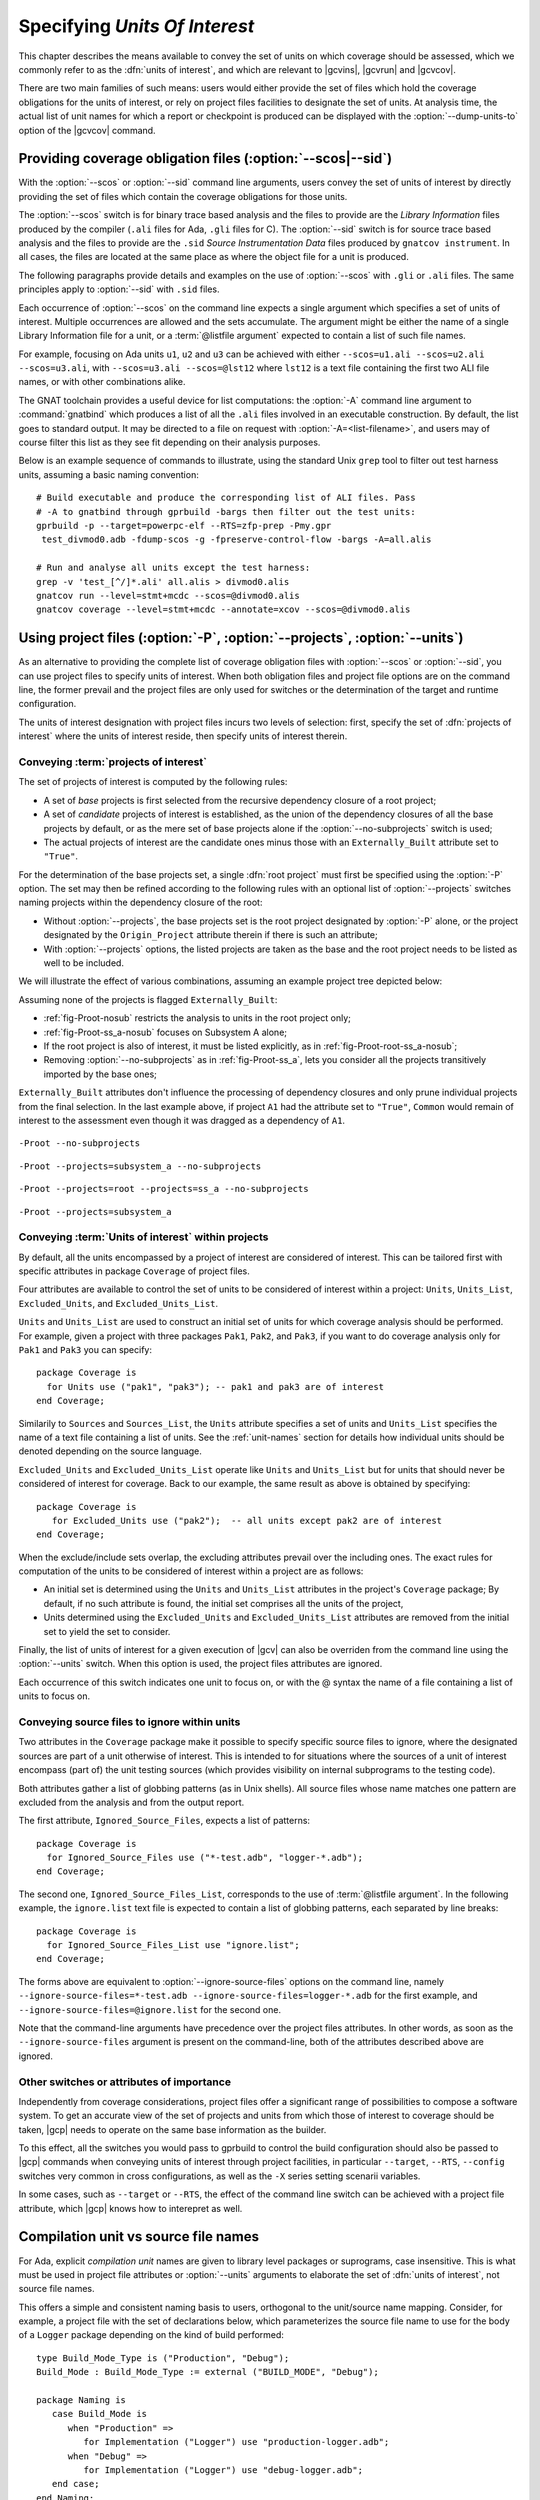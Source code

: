 .. _sunits:

Specifying *Units Of Interest*
==============================

This chapter describes the means available to convey the set of units on which
coverage should be assessed, which we commonly refer to as the :dfn:`units of
interest`, and which are relevant to |gcvins|, |gcvrun| and |gcvcov|.

There are two main families of such means: users would either provide the set
of files which hold the coverage obligations for the units of interest, or
rely on project files facilities to designate the set of units. At analysis
time, the actual list of unit names for which a report or checkpoint is
produced can be displayed with the :option:`--dump-units-to` option of the
|gcvcov| command.

.. _passing_scos:

Providing coverage obligation files (:option:`--scos|--sid`)
------------------------------------------------------------

With the :option:`--scos` or :option:`--sid` command line arguments, users
convey the set of units of interest by directly providing the set of files
which contain the coverage obligations for those units.

The :option:`--scos` switch is for binary trace based analysis and the files
to provide are the *Library Information* files produced by the compiler
(``.ali`` files for Ada, ``.gli`` files for C). The :option:`--sid` switch is
for source trace based analysis and the files to provide are the ``.sid``
*Source Instrumentation Data* files produced by ``gnatcov instrument``. In
all cases, the files are located at the same place as where the object file
for a unit is produced.

The following paragraphs provide details and examples on the use of
:option:`--scos` with ``.gli`` or ``.ali`` files. The same principles apply
to :option:`--sid` with ``.sid`` files.

Each occurrence of :option:`--scos` on the command line expects a single
argument which specifies a set of units of interest. Multiple occurrences are
allowed and the sets accumulate. The argument might be either the name of a
single Library Information file for a unit, or a :term:`@listfile argument`
expected to contain a list of such file names.

For example, focusing on Ada units ``u1``, ``u2`` and ``u3`` can be achieved
with either ``--scos=u1.ali --scos=u2.ali --scos=u3.ali``, with
``--scos=u3.ali --scos=@lst12`` where ``lst12`` is a text file containing the
first two ALI file names, or with other combinations alike.

The GNAT toolchain provides a useful device for list computations: the
:option:`-A` command line argument to :command:`gnatbind` which produces a
list of all the ``.ali`` files involved in an executable construction.  By
default, the list goes to standard output. It may be directed to a file on
request with :option:`-A=<list-filename>`, and users may of course filter this
list as they see fit depending on their analysis purposes.

Below is an example sequence of commands to illustrate, using the standard
Unix ``grep`` tool to filter out test harness units, assuming a basic naming
convention::

    # Build executable and produce the corresponding list of ALI files. Pass
    # -A to gnatbind through gprbuild -bargs then filter out the test units:
    gprbuild -p --target=powerpc-elf --RTS=zfp-prep -Pmy.gpr
     test_divmod0.adb -fdump-scos -g -fpreserve-control-flow -bargs -A=all.alis

    # Run and analyse all units except the test harness:
    grep -v 'test_[^/]*.ali' all.alis > divmod0.alis
    gnatcov run --level=stmt+mcdc --scos=@divmod0.alis
    gnatcov coverage --level=stmt+mcdc --annotate=xcov --scos=@divmod0.alis


.. _passing_gpr:

Using project files (:option:`-P`, :option:`--projects`, :option:`--units`)
---------------------------------------------------------------------------

As an alternative to providing the complete list of coverage obligation files
with :option:`--scos` or :option:`--sid`, you can use project files to specify
units of interest. When both obligation files and project file options are on
the command line, the former prevail and the project files are only used for
switches or the determination of the target and runtime configuration.

The units of interest designation with project files incurs two levels of
selection: first, specify the set of :dfn:`projects of interest` where the
units of interest reside, then specify units of interest therein.

Conveying :term:`projects of interest`
**************************************

The set of projects of interest is computed by the following rules:

- A set of *base* projects is first selected from the recursive
  dependency closure of a root project;

- A set of *candidate* projects of interest is established, as the union of
  the dependency closures of all the base projects by default, or as the mere
  set of base projects alone if the :option:`--no-subprojects` switch is used;

- The actual projects of interest are the candidate ones minus those
  with an ``Externally_Built`` attribute set to ``"True"``.

For the determination of the base projects set, a single :dfn:`root project`
must first be specified using the :option:`-P` option. The set may then be
refined according to the following rules with an optional list of
:option:`--projects` switches naming projects within the dependency closure of
the root:

- Without :option:`--projects`, the base projects set is the root project
  designated by :option:`-P` alone, or the project designated by the
  ``Origin_Project`` attribute therein if there is such an attribute;

- With :option:`--projects` options, the listed projects are taken as the base
  and the root project needs to be listed as well to be included.

We will illustrate the effect of various combinations, assuming an example
project tree depicted below:

.. image:: prjtree.*
  :align: center

Assuming none of the projects is flagged ``Externally_Built``:

- :ref:`fig-Proot-nosub` restricts the analysis to units in the root project
  only;

- :ref:`fig-Proot-ss_a-nosub` focuses on Subsystem A alone;

- If the root project is also of interest, it must be listed explicitly,
  as in :ref:`fig-Proot-root-ss_a-nosub`;

- Removing :option:`--no-subprojects` as in :ref:`fig-Proot-ss_a`, lets you
  consider all the projects transitively imported by the base ones;

``Externally_Built`` attributes don't influence the processing of dependency
closures and only prune individual projects from the final selection. In the
last example above, if project ``A1`` had the attribute set to ``"True"``,
``Common`` would remain of interest to the assessment even though it was
dragged as a dependency of ``A1``.


.. _fig-Proot-nosub:
.. figure:: Proot-nosub.*
  :align: center

  ``-Proot --no-subprojects``

.. _fig-Proot-ss_a-nosub:
.. figure:: Proot-ss_a-nosub.*
  :align: center

  ``-Proot --projects=subsystem_a --no-subprojects``

.. _fig-Proot-root-ss_a-nosub:
.. figure:: Proot-root-ss_a-nosub.*
  :align: center

  ``-Proot --projects=root --projects=ss_a --no-subprojects``

.. _fig-Proot-ss_a:
.. figure:: Proot-ss_a.*
  :align: center

  ``-Proot --projects=subsystem_a``

Conveying :term:`Units of interest` within projects
***************************************************

By default, all the units encompassed by a project of interest are considered
of interest. This can be tailored first with specific attributes in package
``Coverage`` of project files.

Four attributes are available to control the set of units to be considered of
interest within a project: ``Units``, ``Units_List``, ``Excluded_Units``, and
``Excluded_Units_List``.

``Units`` and ``Units_List`` are used to construct an initial set of units for
which coverage analysis should be performed.  For example, given a project
with three packages ``Pak1``, ``Pak2``, and ``Pak3``, if you want to do
coverage analysis only for ``Pak1`` and ``Pak3`` you can specify::

  package Coverage is
    for Units use ("pak1", "pak3"); -- pak1 and pak3 are of interest
  end Coverage;

Similarily to ``Sources`` and ``Sources_List``, the ``Units`` attribute
specifies a set of units and ``Units_List`` specifies the name of a text file
containing a list of units.  See the :ref:`unit-names` section for details
how individual units should be denoted depending on the source language.

``Excluded_Units`` and ``Excluded_Units_List`` operate like ``Units`` and
``Units_List`` but for units that should never be considered of interest for
coverage. Back to our example, the same result as above is obtained by
specifying::

   package Coverage is
      for Excluded_Units use ("pak2");  -- all units except pak2 are of interest
   end Coverage;

When the exclude/include sets overlap, the excluding attributes prevail
over the including ones. The exact rules for computation of the units to be
considered of interest within a project are as follows:

- An initial set is determined using the ``Units`` and ``Units_List``
  attributes in the project's ``Coverage`` package; By default, if no such
  attribute is found, the initial set comprises all the units of the project,

- Units determined using the ``Excluded_Units`` and ``Excluded_Units_List``
  attributes are removed from the initial set to yield the set to consider.

Finally, the list of units of interest for a given execution of |gcv| can also
be overriden from the command line using the :option:`--units` switch.  When
this option is used, the project files attributes are ignored.

Each occurrence of this switch indicates one unit to focus on, or with the @
syntax the name of a file containing a list of units to focus on.

Conveying source files to ignore within units
*********************************************

Two attributes in the ``Coverage`` package make it possible to specify
specific source files to ignore, where the designated sources are part of a
unit otherwise of interest. This is intended to for situations where the
sources of a unit of interest encompass (part of) the unit testing sources
(which provides visibility on internal subprograms to the testing code).

Both attributes gather a list of globbing patterns (as in Unix shells). All
source files whose name matches one pattern are excluded from the analysis and
from the output report.

The first attribute, ``Ignored_Source_Files``, expects a list of patterns::

    package Coverage is
      for Ignored_Source_Files use ("*-test.adb", "logger-*.adb");
    end Coverage;

The second one, ``Ignored_Source_Files_List``, corresponds to the use of
:term:`@listfile argument`. In the following example, the ``ignore.list`` text
file is expected to contain a list of globbing patterns, each separated by line
breaks::

    package Coverage is
      for Ignored_Source_Files_List use "ignore.list";
    end Coverage;

The forms above are equivalent to :option:`--ignore-source-files` options on
the command line, namely
``--ignore-source-files=*-test.adb --ignore-source-files=logger-*.adb`` for
the first example, and ``--ignore-source-files=@ignore.list`` for the second
one.

Note that the command-line arguments have precedence over the project files
attributes. In other words, as soon as the ``--ignore-source-files`` argument
is present on the command-line, both of the attributes described above are
ignored.

.. _gpr_context:

Other switches or attributes of importance
******************************************

Independently from coverage considerations, project files offer a significant
range of possibilities to compose a software system.  To get an
accurate view of the set of projects and units from which those of interest to
coverage should be taken, |gcp| needs to operate on the same base information
as the builder.

To this effect, all the switches you would pass to gprbuild to control the
build configuration should also be passed to |gcp| commands when conveying
units of interest through project facilities, in particular ``--target``,
``--RTS``, ``--config`` switches very common in cross configurations, as well
as the ``-X`` series setting scenarii variables.

In some cases, such as ``--target`` or ``--RTS``, the effect of the command
line switch can be achieved with a project file attribute, which |gcp| knows
how to interepret as well.

.. _unit-names:

Compilation unit vs source file names
-------------------------------------

For Ada, explicit *compilation unit* names are given to library level packages
or suprograms, case insensitive. This is what must be used in project file
attributes or :option:`--units` arguments to elaborate the set of :dfn:`units
of interest`, not source file names.

This offers a simple and consistent naming basis to users, orthogonal to the
unit/source name mapping. Consider, for example, a project file with the set
of declarations below, which parameterizes the source file name to use for the
body of a ``Logger`` package depending on the kind of build performed::

  type Build_Mode_Type is ("Production", "Debug");
  Build_Mode : Build_Mode_Type := external ("BUILD_MODE", "Debug");

  package Naming is
     case Build_Mode is
        when "Production" =>
           for Implementation ("Logger") use "production-logger.adb";
        when "Debug" =>
           for Implementation ("Logger") use "debug-logger.adb";
     end case;
  end Naming;

Regardless of the build mode, restricting the analysis to the ``Logger``
package would be achieved with :option:`-P<project> --units=logger` or
with a ``Units`` attribute such as::

  package Coverage is
     for Units use ("Logger"); -- compilation unit name here
  end Coverage;


Source file names are used in the output reports, still, either in source
location references as part of the :option:`=report` outputs, or as the base
filename of annotated source files for other formats. For our ``Logger`` case
above, the analysis with, for example, :option:`--annotate=xcov` of a program
built in Debug mode would yield a ``debug-logger.adb.xcov`` annotated source
result.

For C, the notion of *translation unit* resolves to the set of tokens that the
compiler gets to work on, after the pre-processing expansion of macros,
#include directives and the like. This doesn't have an explicit name and
:dfn:`units of interest` must be designated by the toplevel source file names
from which object files are produced.

Typically, from a sample ``foo.c`` source like:

.. code-block:: c

   #include "foo.h"

   static int bar (void)
   { ... }

   ...
   void foo (int x)
   { ... }


``gcc -c foo.c -fdump-scos ...`` would produce a ``foo.o`` object file, a
``foo.c.gli`` companion Library Information file, and excluding it from the
analysis scope can be achieved with::

  package Coverage is
     for Excluded_Units use ("foo.c"); /* source file name here  */
  end Coverage;

